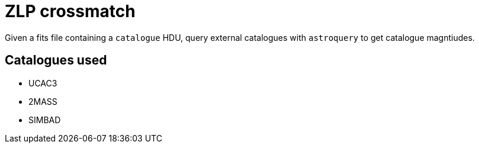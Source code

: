 = ZLP crossmatch =

Given a fits file containing a `catalogue` HDU, query external catalogues with `astroquery` to get catalogue magntiudes.

== Catalogues used ==

* UCAC3
* 2MASS
* SIMBAD
